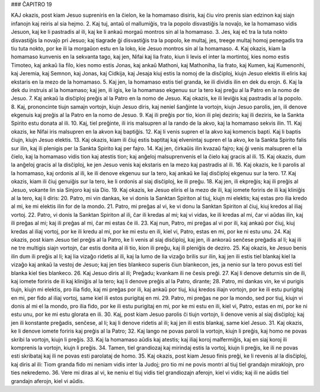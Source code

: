 ### ĈAPITRO 19

KAJ okazis, post kiam Jesuo supreniris en la ĉielon, ke la homamaso disiris, kaj ĉiu viro prenis sian edzinon kaj siajn infanojn kaj reiris al sia hejmo.
2. Kaj tuj, antaŭ ol mallumiĝis, tra la popolo disvastiĝis la novaĵo, ke la homamaso vidis Jesuon, kaj ke li pastradis al ili, kaj ke li ankaŭ morgaŭ montros sin al la homamaso.
3. Jes, kaj eĉ tra la tuta nokto disvastiĝis la novaĵo pri Jesuo; kaj tiagrade ĝi disvastiĝis tra la popolo, ke multaj, jes, treege multaj homoj penegadis tra tiu tuta nokto, por ke ili la morgaŭon estu en la loko, kie Jesuo montros sin al la homamaso.
4. Kaj okazis, kiam la homamaso kunvenis en la sekvanta tago, kaj jen, Nifai kaj lia frato, kiun li levis el inter la mortintoj, kies nomo estis Timoteo, kaj ankaŭ lia filo, kies nomo estis Jonas, kaj ankaŭ Mathoni, kaj Mathoniha, lia frato, kaj Kumen, kaj Kumenonhi, kaj Jeremia, kaj Semnon, kaj Jonas, kaj Cidkija, kaj Jesaja kiuj estis la nomoj de la disĉiploj, kiujn Jesuo elektis ili eliris kaj ekstaris en la mezo de la homamaso.
5. Kaj jen, la homamaso estis tiel granda, ke ili dividis ilin en dek du erojn.
6. Kaj la dek du instruis al la homamaso; kaj jen, ili igis, ke la homamaso ekgenuu sur la tero kaj preĝu al la Patro en la nomo de Jesuo.
7. Kaj ankaŭ la disĉiploj preĝis al la Patro en la nomo de Jesuo. Kaj okazis, ke ili leviĝis kaj pastradis al la popolo.
8. Kaj, prononcinte tiujn samajn vortojn, kiujn Jesuo diris, kaj neniel ŝanĝinte la vortojn, kiujn Jesuo parolis, jen, ili denove ekgenuis kaj preĝis al la Patro en la nomo de Jesuo.
9. Kaj ili preĝis por tio, kion ili plej deziris; kaj ili deziris, ke la Sankta Spirito estu donata al ili.
10. Kaj, tiel preĝinte, ili iris malsupren al la rando de la akvo, kaj la homamaso sekvis ilin.
11. Kaj okazis, ke Nifai iris malsupren en la akvon kaj baptiĝis.
12. Kaj li venis supren el la akvo kaj komencis bapti. Kaj li baptis ĉiujn, kiujn Jesuo elektis.
13. Kaj okazis, kiam ili ĉiuj estis baptitaj kaj elvenintaj supren el la akvo, ke la Sankta Spirito falis sur ilin, kaj ili plenigis per la Sankta Spirito kaj per fajro.
14. Kaj jen, ĉirkaŭis ilin kvazaŭ fajro; kaj ĝi venis malsupren el la ĉielo, kaj la homamaso vidis tion kaj atestis tion; kaj anĝeloj malsuprenvenis el la ĉielo kaj gracis al ili.
15. Kaj okazis, dum la anĝeloj gracis al la disĉiploj, ke jen Jesuo venis kaj ekstaris en la mezo kaj pastradis al ili.
16. Kaj okazis, ke li parolis al la homamaso, kaj ordonis al ili, ke ili denove ekgenuu sur la tero, kaj ankaŭ ke liaj disĉiploj ekgenuu sur la tero.
17. Kaj okazis, kiam ili ĉiuj genuiĝis sur la tero, ke li ordonis al siaj disĉiploj, ke ili preĝu.
18. Kaj jen, ili ekpreĝis; kaj ili preĝis al Jesuo, vokante lin sia Sinjoro kaj sia Dio.
19. Kaj okazis, ke Jesuo eliris el la mezo de ili, kaj iomete foriris de ili kaj kliniĝis al la tero, kaj li diris:
20. Patro, mi vin dankas, ke vi donis la Sanktan Spiriton al tiuj, kiujn mi elektis; kaj estas pro ilia kredo al mi, ke mi elektis ilin for de la mondo.
21. Patro, mi preĝas al vi, ke vi donu la Sanktan Spiriton al ĉiuj, kiuj kredos al iliaj vortoj.
22. Patro, vi donis la Sanktan Spiriton al ili, ĉar ili kredas al mi; kaj vi vidas, ke ili kredas al mi, ĉar vi aŭdas ilin, kaj ili preĝas al mi; kaj ili preĝas al mi, ĉar mi estas ĉe ili.
23. Kaj nun, Patro, mi preĝas al vi por ili, kaj ankaŭ por ĉiuj, kiuj kredas al iliaj vortoj, por ke ili kredu al mi, por ke mi estu en ili, kiel vi, Patro, estas en mi, por ke ni estu unu.
24. Kaj okazis, post kiam Jesuo tiel preĝis al la Patro, ke li venis al siaj disĉiploj, kaj jen, ili ankoraŭ senĉese preĝadis al li; kaj ili ne tre multigis siajn vortojn, ĉar estis donita al ili tio, kion ili preĝu, kaj ili pleniĝis de deziro.
25. Kaj okazis, ke Jesuo benis ilin dum ili preĝis al li; kaj lia vizaĝo ridetis al ili, kaj la lumo de lia vizaĝo brilis sur ilin, kaj jen ili estis tiel blankaj kiel la vizaĝo kaj ankaŭ la vestoj de Jesuo; kaj jen ties blankeco superis ĉiun blankecon, jes, ja nenio sur la tero povus esti tiel blanka kiel ties blankeco. 
26. Kaj Jesuo diris al ili; Preĝadu; kvankam ili ne ĉesis preĝi.
27. Kaj li denove deturnis sin de ili, kaj iomete foriris de ili kaj kliniĝis al la tero; kaj li denove preĝis al la Patro, dirante;
28. Patro, mi dankas vin, ke vi purigis tiujn, kiujn mi elektis, pro ilia fido, kaj mi preĝas por ili, kaj ankaŭ por tiuj, kiuj kredos iliajn vortojn, por ke ili estu purigitaj en mi, per fido al iliaj vortoj, same kiel ili estos purigitaj en mi.
29. Patro, mi preĝas ne por la mondo, sed por tiuj, kiujn vi donis al mi el la mondo, pro ilia fido, por ke ili estu purigitaj en mi, por ke mi estu en ili, kiel vi, Patro, estas en mi, por ke ni estu unu, por ke mi estu glorata en ili.
30. Kaj, post kiam Jesuo parolis ĉi tiujn vortojn, li denove venis al siaj disĉiploj; kaj jen ili konstante preĝadis, senĉese, al li; kaj li denove ridetis al ili; kaj jen ili estis blankaj, same kiel Jesuo. 
31. Kaj okazis, ke li denove iomete foriris kaj preĝis al la Patro;
32. Kaj lango ne povas paroli la vortojn, kiujn li preĝis, kaj homo ne povas skribi la vortojn, kiujn li preĝis.
33. Kaj la homamaso aŭdis kaj atestis; kaj iliaj koroj malfermiĝis, kaj en siaj koroj ili komprenis la vortojn, kiujn li preĝis.
34. Tamen, tiel grandiozaj kaj mirindaj estis la vortoj, kiujn li preĝis, ke ili ne povas esti skribataj kaj ili ne povas esti parolataj de homo.
35. Kaj okazis, post kiam Jesuo finis preĝi, ke li revenis al la disĉiploj, kaj diris al ili: Tiom granda fido mi neniam vidis inter la Judoj; pro tio mi ne povis montri al tiuj tiel grandajn miraklojn, pro ties nekredemo.
36. Vere mi diras al vi, ke neniu el tiuj vidis tiel grandiozajn aferojn, kiel vi vidis; kaj ili ne aŭdis tiel grandajn aferojn, kiel vi aŭdis.
